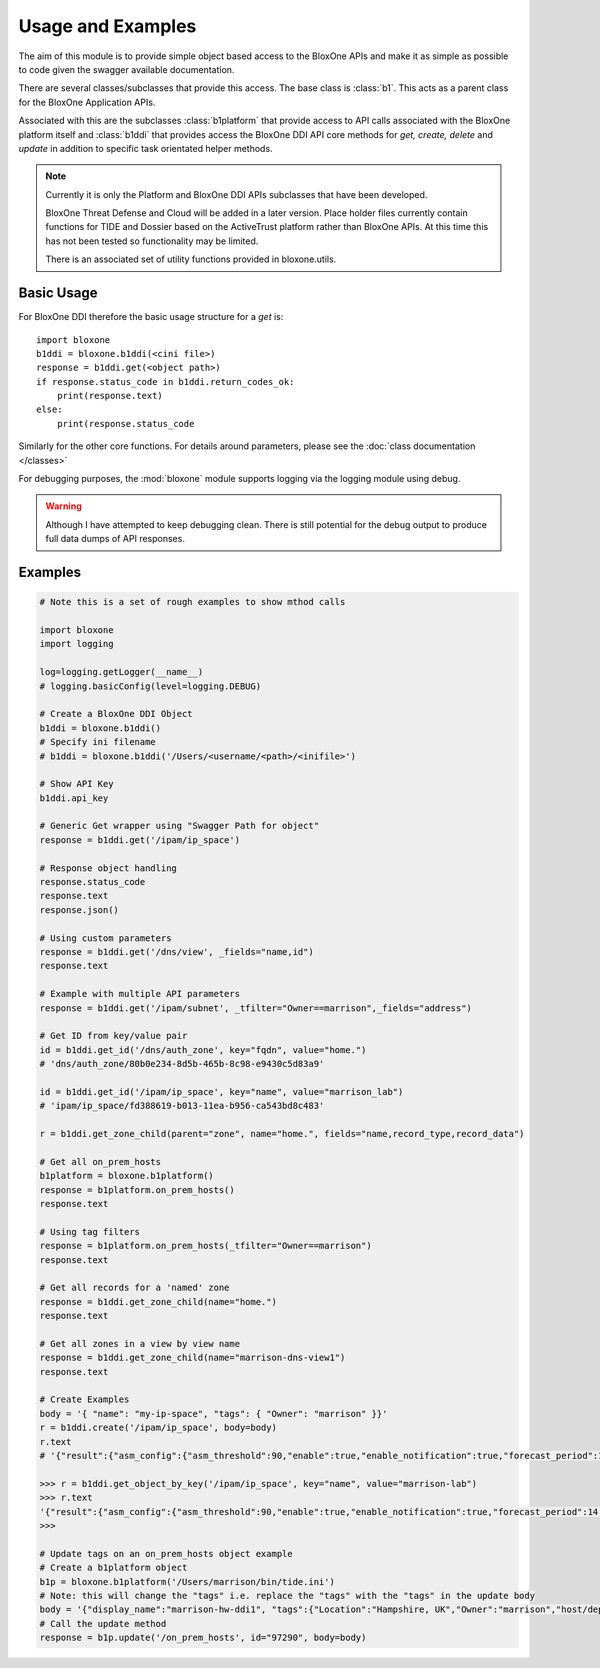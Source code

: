 ==================
Usage and Examples
==================

The aim of this module is to provide simple object based access to the 
BloxOne APIs and make it as simple as possible to code given the swagger
available documentation. 

There are several classes/subclasses that provide this access. The base
class is :class:`b1`. This acts as a parent class for the BloxOne Application
APIs.

Associated with this are the subclasses :class:`b1platform` that provide access
to API calls associated with the BloxOne platform itself and :class:`b1ddi` that
provides access the BloxOne DDI API core methods for *get, create, delete* 
and *update* in addition to specific task orientated helper methods. 

.. note::
    Currently it is only the Platform and BloxOne DDI APIs subclasses that
    have been developed.

    BloxOne Threat Defense and Cloud will be added in a later version. Place
    holder files currently contain functions for TIDE and Dossier based on the 
    ActiveTrust platform rather than BloxOne APIs. At this time this has not
    been tested so functionality may be limited.

    There is an associated set of utility functions provided in bloxone.utils.


Basic Usage
-----------

For BloxOne DDI therefore the basic usage structure for a *get* is::

    import bloxone
    b1ddi = bloxone.b1ddi(<cini file>)
    response = b1ddi.get(<object path>)
    if response.status_code in b1ddi.return_codes_ok:
        print(response.text)
    else: 
        print(response.status_code

Similarly for the other core functions. For details around parameters, please
see the :doc:`class documentation </classes>`

For debugging purposes, the :mod:`bloxone` module supports logging via the logging
module using debug.

.. warning::

    Although I have attempted to keep debugging clean. There is still potential for
    the debug output to produce full data dumps of API responses.


Examples
--------

.. todo::
    These examples are placeholders, useful, but actual example set here is on 
    the todo.

.. code-block:: python

    # Note this is a set of rough examples to show mthod calls

    import bloxone
    import logging

    log=logging.getLogger(__name__)
    # logging.basicConfig(level=logging.DEBUG)

    # Create a BloxOne DDI Object
    b1ddi = bloxone.b1ddi()
    # Specify ini filename
    # b1ddi = bloxone.b1ddi('/Users/<username/<path>/<inifile>')

    # Show API Key
    b1ddi.api_key

    # Generic Get wrapper using "Swagger Path for object"
    response = b1ddi.get('/ipam/ip_space')
    
    # Response object handling
    response.status_code
    response.text
    response.json()

    # Using custom parameters
    response = b1ddi.get('/dns/view', _fields="name,id")
    response.text

    # Example with multiple API parameters
    response = b1ddi.get('/ipam/subnet', _tfilter="Owner==marrison",_fields="address")

    # Get ID from key/value pair
    id = b1ddi.get_id('/dns/auth_zone', key="fqdn", value="home.")
    # 'dns/auth_zone/80b0e234-8d5b-465b-8c98-e9430c5d83a9'

    id = b1ddi.get_id('/ipam/ip_space', key="name", value="marrison_lab")
    # 'ipam/ip_space/fd388619-b013-11ea-b956-ca543bd8c483'

    r = b1ddi.get_zone_child(parent="zone", name="home.", fields="name,record_type,record_data")

    # Get all on_prem_hosts
    b1platform = bloxone.b1platform()
    response = b1platform.on_prem_hosts()
    response.text

    # Using tag filters
    response = b1platform.on_prem_hosts(_tfilter="Owner==marrison")
    response.text

    # Get all records for a 'named' zone
    response = b1ddi.get_zone_child(name="home.")
    response.text

    # Get all zones in a view by view name
    response = b1ddi.get_zone_child(name="marrison-dns-view1")
    response.text

    # Create Examples
    body = '{ "name": "my-ip-space", "tags": { "Owner": "marrison" }}' 
    r = b1ddi.create('/ipam/ip_space', body=body)
    r.text
    # '{"result":{"asm_config":{"asm_threshold":90,"enable":true,"enable_notification":true,"forecast_period":14,"growth_factor":20,"growth_type":"percent","history":30,"min_total":10,"min_unused":10,"reenable_date":"1970-01-01T00:00:00Z"},"asm_scope_flag":0,"comment":"","dhcp_config":{"allow_unknown":true,"filters":[],"ignore_list":[],"lease_time":3600},"dhcp_options":[],"id":"ipam/ip_space/edfb2cde-c2fc-11ea-b5c8-3670d2b79356","inheritance_sources":null,"name":"marrison-test","tags":null,"threshold":{"enabled":false,"high":0,"low":0},"utilization":{"abandon_utilization":0,"abandoned":"0","dynamic":"0","free":"0","static":"0","total":"0","used":"0","utilization":0}}}'

    >>> r = b1ddi.get_object_by_key('/ipam/ip_space', key="name", value="marrison-lab")
    >>> r.text
    '{"result":{"asm_config":{"asm_threshold":90,"enable":true,"enable_notification":true,"forecast_period":14,"growth_factor":20,"growth_type":"percent","history":30,"min_total":10,"min_unused":10,"reenable_date":"1970-01-01T00:00:00Z"},"asm_scope_flag":0,"comment":"","dhcp_config":{"allow_unknown":true,"filters":[],"ignore_list":[],"lease_time":43200},"dhcp_options":[],"id":"ipam/ip_space/fd388619-b013-11ea-b956-ca543bd8c483","inheritance_sources":null,"name":"marrison-lab","tags":{"Location":"Hampshire, UK","Owner":"marrison"},"threshold":{"enabled":false,"high":0,"low":0},"utilization":{"abandon_utilization":0,"abandoned":"0","dynamic":"40","free":"65491","static":"5","total":"65536","used":"45","utilization":0}}}'
    >>> 

    # Update tags on an on_prem_hosts object example
    # Create a b1platform object
    b1p = bloxone.b1platform('/Users/marrison/bin/tide.ini')
    # Note: this will change the "tags" i.e. replace the "tags" with the "tags" in the update body
    body = '{"display_name":"marrison-hw-ddi1", "tags":{"Location":"Hampshire, UK","Owner":"marrison","host/deployment_type":"APPLIANCE","host/k8s":"false","host/ophid":"63f2b1c3f80455d87186aa054e87f1a9"}}'
    # Call the update method
    response = b1p.update('/on_prem_hosts', id="97290", body=body)

